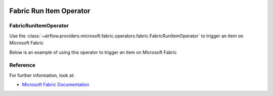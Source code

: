  .. Licensed to the Apache Software Foundation (ASF) under one
    or more contributor license agreements.  See the NOTICE file
    distributed with this work for additional information
    regarding copyright ownership.  The ASF licenses this file
    to you under the Apache License, Version 2.0 (the
    "License"); you may not use this file except in compliance
    with the License.  You may obtain a copy of the License at

 ..   http://www.apache.org/licenses/LICENSE-2.0

 .. Unless required by applicable law or agreed to in writing,
    software distributed under the License is distributed on an
    "AS IS" BASIS, WITHOUT WARRANTIES OR CONDITIONS OF ANY
    KIND, either express or implied.  See the License for the
    specific language governing permissions and limitations
    under the License.


Fabric Run Item Operator
=================================

FabricRunItemOperator
----------------------------------
Use the
:class:`~airflow.providers.microsoft.fabric.operators.fabric.FabricRunItemOperator` to trigger an item on Microsoft Fabric

Below is an example of using this operator to trigger an item on Microsoft Fabric

.. exampleinclude:: /../../tests/system/providers/microsoft/fabric/example_fabric_item_run.py
    :language: python
    :dedent: 0
    :start-after: [START howto_operator_fabric_run_notebook_sync]
    :end-before: [END howto_operator_fabric_run_notebook_sync]


Reference
---------

For further information, look at:

* `Microsoft Fabric Documentation <https://learn.microsoft.com/en-us/fabric/>`__
